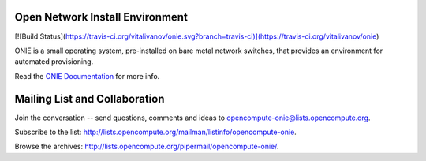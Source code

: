********************************
Open Network Install Environment
********************************
[![Build Status](https://travis-ci.org/vitalivanov/onie.svg?branch=travis-ci)](https://travis-ci.org/vitalivanov/onie)

ONIE is a small operating system, pre-installed on bare
metal network switches, that provides an environment for automated
provisioning.

Read the `ONIE Documentation <https://opencomputeproject.github.io/onie>`_ for more info.

******************************
Mailing List and Collaboration
******************************

Join the conversation -- send questions, comments and ideas to opencompute-onie@lists.opencompute.org.

Subscribe to the list: `http://lists.opencompute.org/mailman/listinfo/opencompute-onie <http://lists.opencompute.org/mailman/listinfo/opencompute-onie>`_.

Browse the archives: `http://lists.opencompute.org/pipermail/opencompute-onie/ <http://lists.opencompute.org/pipermail/opencompute-onie/>`_.

